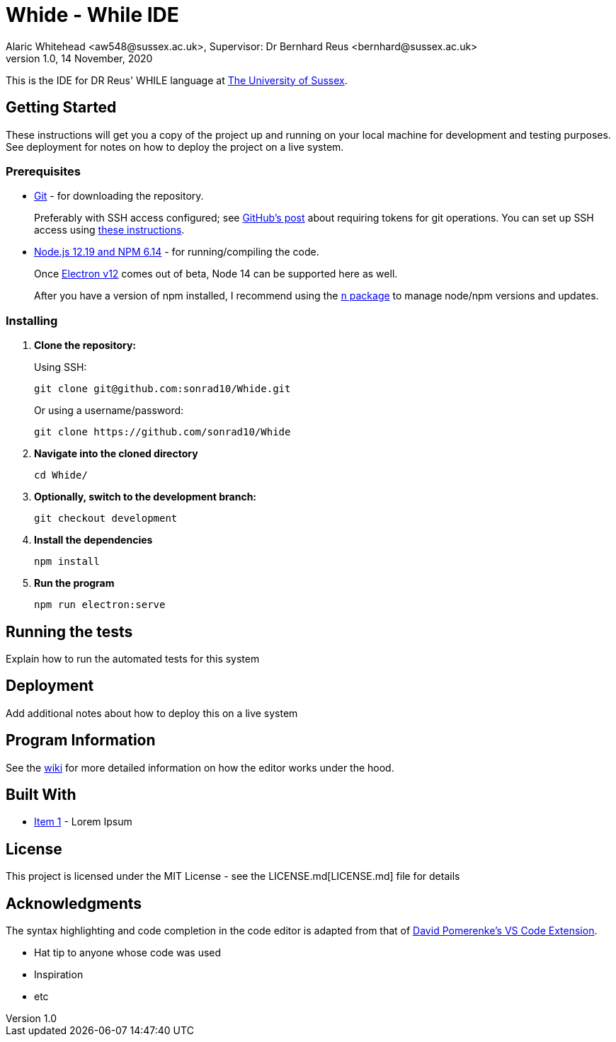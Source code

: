 = Whide - While IDE
Alaric Whitehead <aw548@sussex.ac.uk>, Supervisor: Dr Bernhard Reus <bernhard@sussex.ac.uk>
1.0, 14 November, 2020
:doctype: article
:icons: font
//Local URL aliases:
:license: ./LICENSE.md
:wiki: ./wiki
//URL aliases:
:electron: https://www.electronjs.org/
:git: https://git-scm.com/
:github-ssh: https://github.blog/2020-12-15-token-authentication-requirements-for-git-operations/
:github-ssh-instructions: https://docs.github.com/en/github/authenticating-to-github/connecting-to-github-with-ssh
:hwhile: https://github.com/alexj136/HWhile
:n: https://www.npmjs.com/package/n
:node: https://nodejs.org/en/
:vscode-syntax-highlight: https://github.com/davidpomerenke/while-syntax-vscode
:vuejs: https://vuejs.org/

This is the IDE for DR Reus' WHILE language at link:https://sussex.ac.uk/[The University of Sussex].

[#sect:getting-started]
== Getting Started

These instructions will get you a copy of the project up and running on your local machine for development and testing purposes. See deployment for notes on how to deploy the project on a live system.

[#subsect:prerequisites]
=== Prerequisites

* link:{git}[Git] - for downloading the repository.
+
Preferably with SSH access configured;
see link:{github-ssh}[GitHub's post] about requiring tokens for git operations.
You can set up SSH access using link:{github-ssh-instructions}[these instructions].

* link:{node}[Node.js 12.19 and NPM 6.14] - for running/compiling the code.
+
Once link:{electron}[Electron v12] comes out of beta, Node 14 can be supported here as well.
+
After you have a version of npm installed, I recommend using the link:{n}[`n` package] to manage node/npm versions and updates.

[#subsect:installing]
=== Installing

. *Clone the repository:*
+
Using SSH:
+
[source]
----
git clone git@github.com:sonrad10/Whide.git
----
+
Or using a username/password:
+
[source]
----
git clone https://github.com/sonrad10/Whide
----

. *Navigate into the cloned directory*
+
[source]
----
cd Whide/
----

. *Optionally, switch to the development branch:*
+
[source]
----
git checkout development
----


. *Install the dependencies*
+
[source]
----
npm install
----

. *Run the program*
+
[source]
----
npm run electron:serve
----

[#subsect:testing]
== Running the tests

Explain how to run the automated tests for this system

[#subsect:deployment]
== Deployment

Add additional notes about how to deploy this on a live system

[#subsect:program-information]
== Program Information

See the link:{wiki}[wiki] for more detailed information on how the editor works under
the hood.

[#subsect:buildTools]
== Built With

* http://www.example.com[Item 1] - Lorem Ipsum

[#subsect:license]
== License

This project is licensed under the MIT License - see the LICENSE.md[LICENSE.md] file for details

[#subsect:acknowledgments]
== Acknowledgments

The syntax highlighting and code completion in the code editor is adapted from that of
link:https://github.com/davidpomerenke/while-syntax-vscode][David Pomerenke's VS Code Extension].

* Hat tip to anyone whose code was used
* Inspiration
* etc